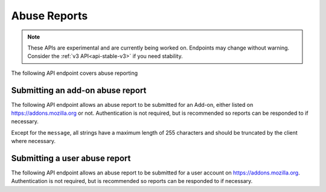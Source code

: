 =============
Abuse Reports
=============

.. note::

    These APIs are experimental and are currently being worked on. Endpoints
    may change without warning. Consider the :ref:`v3 API<api-stable-v3>`
    if you need stability.

The following API endpoint covers abuse reporting

---------------------------------
Submitting an add-on abuse report
---------------------------------

.. _`addonabusereport-create`:

The following API endpoint allows an abuse report to be submitted for an Add-on,
either listed on https://addons.mozilla.org or not.
Authentication is not required, but is recommended so reports can be responded
to if necessary.

Except for the ``message``, all strings have a maximum length of 255 characters
and should be truncated by the client where necessary.

.. http:post:: /api/v4/abuse/report/addon/

    .. _addonabusereport-create-request:

    :<json string addon: The id, slug, or guid of the add-on to report for abuse (required).
    :<json string message: The body/content of the abuse report (required).
    :<json string|null report_entry_point: The report entry point. The accepted values are documented in the :ref:`table below <abuse-report_entry_point-parameter>`.
    :<json string|null addon_install_method: The add-on install method. The accepted values are documented in the :ref:`table below <abuse-addon_install_method-parameter>`.
    :<json string|null addon_install_origin: The add-on install origin.
    :<json string|null addon_name: The add-on name in the locale used by the client.
    :<json string|null addon_signature: The add-on signature state. The accepted values are documented in the :ref:`table below <abuse-addon_signature-parameter>`.
    :<json string|null addon_summary: The add-on summary in the locale used by the client.
    :<json string|null addon_version: The add-on version string.
    :<json string|null app: The :ref:`application <addon-detail-application>` used by the client. Can be either ``firefox`` or ``android``.
    :<json string|null appversion: The application version used by the client.
    :<json string|null lang: The language code of the locale used by the client for the application.
    :<json string|null client_id: The client's hashed telemetry ID.
    :<json string|null install_date: The add-on install date.
    :<json string|null operating_system: The client's operating system.
    :<json string|null operating_system_version: The client's operating system version.
    :<json string|null reason: The reason for the report. The accepted values are documented in the :ref:`table below <abuse-reason-parameter>`.
    :>json object|null reporter: The user who submitted the report, if authenticated.
    :>json int reporter.id: The id of the user who submitted the report.
    :>json string reporter.name: The name of the user who submitted the report.
    :>json string reporter.username: The username of the user who submitted the report.
    :>json string reporter.url: The link to the profile page for of the user who submitted the report.
    :>json object addon: The add-on reported for abuse.
    :>json string addon.guid: The add-on `extension identifier <https://developer.mozilla.org/en-US/Add-ons/Install_Manifests#id>`_.
    :>json int|null addon.id: The add-on id on AMO. If the guid submitted didn't match a known add-on on AMO, then null.
    :>json string|null addon.slug: The add-on slug. If the guid submitted didn't match a known add-on on AMO, then null.
    :>json string message: The body/content of the abuse report.
    :>json string|null report_entry_point: The report entry point.
    :>json string|null addon_install_method: The add-on install method.
    :>json string|null addon_install_origin: The add-on install origin.
    :>json string|null addon_name: The add-on name in the locale used by the client.
    :>json string|null addon_signature: The add-on signature state.
    :>json string|null addon_summary: The add-on summary in the locale used by the client.
    :>json string|null addon_version: The add-on version string.
    :>json string|null app: The application used by the client.
    :>json string|null appversion: The application version used by the client.
    :>json string|null lang: The language code of the locale used by the client for the application.
    :>json string|null client_id: The client's hashed telemetry ID.
    :>json string|null install_date: The add-on install date.
    :>json string|null operating_system: The client's operating system.
    :>json string|null operating_system_version: The client's operating system version.
    :>json string|null reason: The reason for the report.

 .. _abuse-report_entry_point-parameter:

 Accepted values for the ``report_entry_point`` parameter:

 ===========================  =================================================
                       Value  Description
 ===========================  =================================================
                   uninstall  Report button shown at uninstall time
                        menu  Report menu in Add-ons Manager
        toolbar_context_menu  Report context menu on add-on toolbar
 ===========================  =================================================

 .. _abuse-addon_install_method-parameter:

 Accepted values for the ``addon_install_method`` parameter:

 ===========================  =================================================
                       Value  Description
 ===========================  =================================================
                    amwebapi  Add-on Manager Web API
                        link  Direct Link
              installtrigger  InstallTrigger API
           install_from_file  Local File
       management_webext_api  WebExt Management API
               drag_and_drop  Drag & Drop
                    sideload  Sideload
 ===========================  =================================================

 .. _abuse-addon_signature-parameter:


 Accepted values for the ``addon_signature`` parameter:

 ===========================  =================================================
                       Value  Description
 ===========================  =================================================
         curated_and_partner  Curated and partner
                     curated  Curated
                     partner  Partner
                 non_curated  Non-curated
                    unsigned  Unsigned
 ===========================  =================================================

 .. _abuse-reason-parameter:

 Accepted values for the ``reason`` parameter:

 ===========================  ================================================================
                       Value  Description
 ===========================  ================================================================
                     harmful  Damages computer and/or data
         spam_or_advertising  Creates spam or advertising
            browser_takeover  Changes search / homepage / new tab page without informing user
                      broken  Doesn’t work, breaks websites, or slows Firefox down
                   offensive  Hateful, violent, or illegal content
  does_not_match_description  Doesn't match description
                    unwanted  Wasn't wanted / impossible to get rid of
                       other  Something else
 ===========================  ================================================================



------------------------------
Submitting a user abuse report
------------------------------

.. _`userabusereport-create`:

The following API endpoint allows an abuse report to be submitted for a user account
on https://addons.mozilla.org.  Authentication is not required, but is recommended
so reports can be responded to if necessary.

.. http:post:: /api/v4/abuse/report/user/

    .. _userabusereport-create-request:

    :<json string user: The id or username of the user to report for abuse (required).
    :<json string message: The body/content of the abuse report (required).
    :>json object|null reporter: The user who submitted the report, if authenticated.
    :>json int reporter.id: The id of the user who submitted the report.
    :>json string reporter.name: The name of the user who submitted the report.
    :>json string reporter.url: The link to the profile page for of the user who submitted the report.
    :>json string reporter.username: The username of the user who submitted the report.
    :>json object user: The user reported for abuse.
    :>json int user.id: The id of the user reported.
    :>json string user.name: The name of the user reported.
    :>json string user.url: The link to the profile page for of the user reported.
    :>json string user.username: The username of the user reported.
    :>json string message: The body/content of the abuse report.
